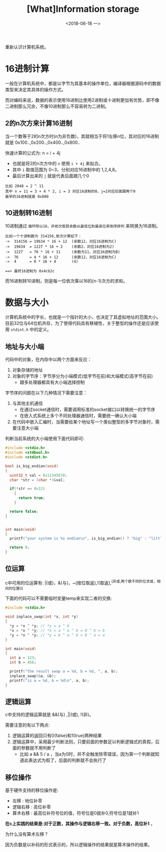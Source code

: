 #+TITLE: [What]Information storage
#+DATE: <2018-06-18 一> 
#+TAGS: CS
#+LAYOUT: post
#+CATEGORIES: book,CS:APP
#+NAME: <book_csapp_chapter_2_1.org>
#+OPTIONS: ^:nil
#+OPTIONS: ^:{}

重新认识计算机系统。
#+BEGIN_EXPORT html
<!--more-->
#+END_EXPORT
* 16进制计算
一般在计算机系统中，都是以字节为其基本的操作单位，编译器根据源码中的数据类型来决定其具体的操作方式。

而对编码来说，数据的表示使用16进制比使用2进制或十进制更加有优势，即不像二进制那么冗余，不像10进制那么不容易转为二进制。
** 2的n次方来计算16进制
当一个数等于2的n次方时(n为非负数)，其就相当于将1左移n位，其对应的16进制就是 0x100..,0x200..,0x400..,0x800..

快速计算的公式为: n = i + 4j
- 也就是将2的n次方中的 =n= 使用 =i + 4j= 来拟合。
- 其中 =i= 取值范围为 0~3，分别对应16进制中的 1,2,4,8。
- 最后计算出来的 =j= 就是代表后面跟几个0
#+BEGIN_EXAMPLE
  比如 2048 = 2 ^ 11
  其中 n = 11 = 3 + 4 * 2, i = 3 对应16进制的8，j=2对应后面跟两个0
  最早的16进制就是 0x800
#+END_EXAMPLE
** 10进制转16进制
10进制通过 =循环除以16，并依次取其余数从最低位到最高位来倒序排列= 来转换为16进制。
#+BEGIN_EXAMPLE
  比如一个十进制数为 314156,依次计算如下：
  ->  314156 = 19634 * 16 + 12  (余数12，对应16进制为C)
  ->  19634  = 1227 * 16 + 2    (余数2，对应16进制为2)
  ->  1227   = 76 * 16 + 11     (余数为11，对应16进制为B)
  ->  76     = 4 * 16 + 12      (余数12，对应16进制为C)
  ->  4      = 0 * 16 + 4       (4)

  ==> 最终16进制为 0x4cb2c
#+END_EXAMPLE
而16进制转10进制，则是每一位依次乘以16的(n-1)次方的求和。
* 数据与大小
计算机系统中的字长，也就是一个指针的大小，也决定了其虚拟地址的范围大小。
目前32位与64位机共存，为了使得代码具有移植性，关于整型的操作还是应该使用 =stdint.h= 中的定义。
** 地址与大小端
代码中的对象，在内存中以两个方面来反应：
1. 对象存储的地址
2. 对象的字节序：字节序分为小端模式(低字节在前)和大端模式(高字节在前)
  - 跟多处理器都具有大小端选择控制

字节序的问题在以下几种情况下需要注意：
1. 与其他主机通信
  - 在通过socket通信时，需要调用标准的socket接口以转换统一的字节序
  - 在嵌入式系统上多个不同处理器通信时，需要统一确认大小端
2. 在代码中嵌入汇编时，当需要给某个地址写一个类似整型的多字节对象时，需要注意大小端
   
判断当前系统的大小端使用下面代码即可:
#+BEGIN_SRC c
  #include <stdio.h>
  #include <stdbool.h>
  #include <stdint.h>

  bool is_big_endian(void)
  {
    uint32_t val = 0x12345678;
    char *str = (char *)&val;

    if(*str == 0x12)
      {
        return true;
      }

    return false;
  }


  int main(void)
  {
    printf("your system is %s endian\n", is_big_endian() ? "big" : "little");

    return 0;
  }
#+END_SRC
** 位运算
c中可用的位运算有: |(或)，&(与)，~(按位取返),!(取返),^(异或,两个数不同的位求或，相同的位置0)

下面的代码可以不需要临时变量temp来实现二者的交换:
#+BEGIN_SRC c
  #include <stdio.h>

  void inplace_swap(int *x, int *y)
  {
    ,*y = *x ^ *y; // *y = a ^ b
    ,*x = *x ^ *y; // *x = a ^ a ^ b = 0 ^ b = b
    ,*y = *x ^ *y; // *y = b ^ a ^ b = 0 ^ a = a
  }

  int main(void)
  {
    int a = 123;
    int b = 456;

    printf("the result swap a = %d, b = %d, ", a, b);
    inplace_swap(&a, &b);
    printf("is a = %d, b = %d\n", a, b);
  }
#+END_SRC
** 逻辑运算
c中支持的逻辑运算就是 &&(与) ,||(或), !(非)。

需要注意的有以下两点:
1. 逻辑运算的返回只有0(false)和1(true)两种结果
2. 逻辑运算中，采用最少判断法则，只要前面的参数足以判断逻辑式的真假，后面的参数就不用判断了
  + 比如 a && 5 / a ，当a为0时，并不会触发除零错误，因为第一个判断就知道此表达式为假了，后面的判断就不会执行了
** 移位操作
基于硬件支持的移位操作是:
- 左移 : 地位补零
- 逻辑右移 : 高位补零
- 算术右移 : 最高位补符号位的值，符号位是0就补0,符号位是1就补1

*在c上实践的结果是:对于正数，其操作与逻辑右移一致。对于负数，高位补1* 。

为什么没有算术左移？

因为负数是以补码的形式表示的，所以逻辑操作的结果就是算术操作的结果。
